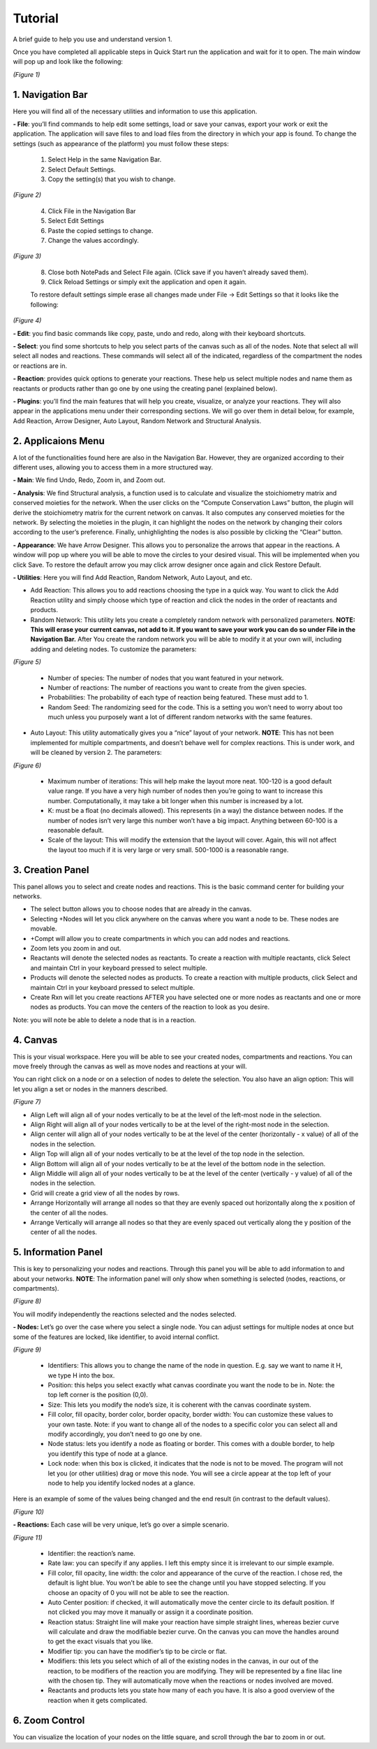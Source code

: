 ===============================
Tutorial
===============================
A brief guide to help you use and understand version 1.

Once you have completed all applicable steps in Quick Start run the application and wait for it to open. The main window will pop up and look like the following:
    
.. image:: ../fotos/S1.png

*(Figure 1)*

--------------------
1. Navigation Bar
--------------------
Here you will find all of the necessary utilities and information to use this application. 

**- File**: you’ll find commands to help edit some settings, load or save your canvas, export your work or exit the application. The application will save files to and load files from the directory in which your app is found. To change the settings (such as appearance of the platform) you must follow these steps:

    1. Select Help in the same Navigation Bar.
    2. Select Default Settings.
    3. Copy the setting(s) that you wish to change.

.. image:: ../fotos/S2.png

*(Figure 2)*

    4. Click File in the Navigation Bar
    5. Select Edit Settings
    6. Paste the copied settings to change.
    7. Change the values accordingly.

.. image:: ../fotos/S3.png

*(Figure 3)*

    8. Close both NotePads and Select File again. (Click save if you haven’t already saved them).
    9. Click Reload Settings or simply exit the application and open it again.

    To restore default settings simple erase all changes made under File -> Edit Settings so that it looks  like the following:

.. image:: ../fotos/S4.png

*(Figure 4)*

**- Edit**: you find basic commands like copy, paste, undo and redo, along with their keyboard shortcuts. 

**- Select**: you find some shortcuts to help you select parts of the canvas such as all of the nodes. Note that select all will select all nodes and reactions. These commands will select all of the indicated, regardless of the compartment the nodes or reactions are in.

**- Reaction**: provides quick options to generate your reactions. These help us select multiple nodes and name them as reactants or products rather than go one by one using the creating panel (explained below). 

**- Plugins**: you’ll find the main features that will help you create, visualize, or analyze your reactions. They will also appear in the applications menu under their corresponding sections. We will go over them in detail below, for example, Add Reaction, Arrow Designer, Auto Layout, Random Network and Structural Analysis.

----------------------
2. Applicaions Menu
----------------------

A lot of the functionalities found here are also in the Navigation Bar. However, they are organized according to their different uses, allowing you to access them in a more structured way.

**- Main**: We find Undo, Redo, Zoom in, and Zoom out.

**- Analysis**: We find Structural analysis, a function used is to calculate and visualize the stoichiometry matrix and conserved moieties for the network. When the user clicks on the “Compute Conservation Laws” button, the plugin will derive the stoichiometry matrix for the current network on canvas. It also computes any conserved moieties for the network. By selecting the moieties in the plugin, it can highlight the nodes on the network by changing their colors according to the user’s preference. Finally, unhighlighting the nodes is also possible by clicking the “Clear” button.

**- Appearance**: We have Arrow Designer. This allows you to personalize the arrows that appear in the reactions. A window will pop up where you will be able to move the circles to your desired visual. This will be implemented when you click Save. To restore the default arrow you may click arrow designer once again and click Restore Default.

**- Utilities**: Here you will find Add Reaction, Random Network, Auto Layout, and etc. 

- Add Reaction: This allows you to add reactions choosing the type in a quick way. You want to click the Add Reaction utility and simply choose which type of reaction and click the nodes in the order of reactants and products.

- Random Network: This utility lets you create a completely random network with personalized parameters. **NOTE: This will erase your current canvas, not add to it. If you want to save your work you can do so under File in the Navigation Bar.** After You create the random network you will be able to modify it at your own will, including adding and deleting nodes. To customize the parameters:

.. image:: ../fotos/S5.png

*(Figure 5)*

    + Number of species: The number of nodes that you want featured in your network.

    + Number of reactions: The number of reactions you want to create from the given species.

    + Probabilities: The probability of each type of reaction being featured. These must add to 1.

    + Random Seed: The randomizing seed for the code. This is a setting you won’t need to worry about too much unless you purposely want a lot of different random networks with the same features.
  

- Auto Layout: This utility automatically gives you a “nice” layout of your network. **NOTE**: This has not been implemented for multiple compartments, and doesn’t behave well for complex reactions. This is under work, and will be cleaned by version 2. The parameters:
  
.. image:: ../fotos/S6.png

*(Figure 6)*

    + Maximum number of iterations: This will help make the layout more neat. 100-120 is a good default value range. If you have a very high number of nodes then you’re going to want to increase this number. Computationally, it may take a bit longer when this number is increased by a lot.
    
    + K: must be a float (no decimals allowed). This represents (in a way) the distance between nodes. If the number of nodes isn’t very large this number won’t have a big impact. Anything between 60-100 is a reasonable default.
    
    + Scale of the layout: This will modify the extension that the layout will cover. Again, this will not affect the layout too much if it is very large or very small. 500-1000 is a reasonable range.


-------------------
3. Creation Panel
-------------------

This panel allows you to select and create nodes and reactions. This is the basic command center for building your networks.

* The select button allows you to choose nodes that are already in the canvas. 

* Selecting +Nodes will let you click anywhere on the canvas where you want a node to be. These nodes are movable.

* +Compt will allow you to create compartments in which you can add nodes and reactions.

* Zoom lets you zoom in and out.

* Reactants will denote the selected nodes as reactants. To create a reaction with multiple reactants, click Select and maintain Ctrl in your keyboard pressed to select multiple.

* Products will denote the selected nodes as products. To create a reaction with multiple products, click Select and maintain Ctrl in your keyboard pressed to select multiple.

* Create Rxn will let you create reactions AFTER you have selected one or more nodes as reactants and one or more nodes as products. You can move the centers of the reaction to look as you desire. 

Note: you will note be able to delete a node that is in a reaction.

-----------
4. Canvas
-----------

This is your visual workspace. Here you will be able to see your created nodes, compartments and reactions. You can move freely through the canvas as well as move nodes and reactions at your will. 

You can right click on a node or on a selection of nodes to delete the selection. You also have an align option: This will let you align a set or nodes in the manners described.

.. image:: ../fotos/S7.png

*(Figure 7)*

* Align Left will align all of your nodes vertically to be at the level of the left-most node in the selection.

* Align Right will align all of your nodes vertically to be at the level of the right-most node in the selection.

* Align center will align all of your nodes vertically to be at the level of the center (horizontally - x value) of all of the nodes in the selection.

* Align Top will align all of your nodes vertically to be at the level of the top node in the selection.

* Align Bottom will align all of your nodes vertically to be at the level of the bottom node in the selection.

* Align Middle will align all of your nodes vertically to be at the level of the center (vertically - y value) of all of the nodes in the selection.

* Grid will create a grid view of all the nodes by rows.

* Arrange Horizontally will arrange all nodes so that they are evenly spaced out horizontally along the x position of the center of all the nodes.

* Arrange Vertically will arrange all nodes so that they are evenly spaced out vertically along the y position of the center of all the nodes.


-----------------------
5. Information Panel
-----------------------

This is key to personalizing your nodes and reactions. Through this panel you will be able to add information to and about your networks. **NOTE**: The information panel will only show when something is selected (nodes, reactions, or compartments).

.. image:: ../fotos/S8.png

*(Figure 8)*

You will modify independently the reactions selected and the nodes selected.

**- Nodes:** Let’s go over the case where you select a single node. You can adjust settings for multiple nodes at once but some of the features are locked, like identifier, to avoid internal conflict.

.. image:: ../fotos/S9.png

*(Figure 9)*

    * Identifiers: This allows you to change the name of the node in question. E.g. say we want to name it H, we type H into the box.
    
    * Position: this helps you select exactly what canvas coordinate you want the node to be in. Note: the top left corner is the position (0,0).
    
    * Size: This lets you modify the node’s size, it is coherent with the canvas coordinate system. 
    
    * Fill color, fill opacity, border color, border opacity, border width: You can customize these values to your own taste. Note: if you want to change all of the nodes to a specific color you can select all and modify accordingly, you don’t need to go one by one.
    
    * Node status: lets you identify a node as floating or border. This comes with a double border, to help you identify this type of node at a glance.
    
    * Lock node: when this box is clicked, it indicates that the node is not to be moved. The program will not let you (or other utilities) drag or move this node. You will see a circle appear at the top left of your node to help you identify locked nodes at a glance.
    
Here is an example of some of the values being changed and the end result (in contrast to the default values).
    
.. image:: ../fotos/S10.png

*(Figure 10)*

**- Reactions:** Each case will be very unique, let’s go over a simple scenario.

.. image:: ../fotos/S11.png

*(Figure 11)*

    * Identifier: the reaction’s name.
    
    * Rate law: you can specify if any applies. I left this empty since it is irrelevant to our simple example.
    
    * Fill color, fill opacity, line width: the color and appearance of the curve of the reaction. I chose red, the default is light blue. You won’t be able to see the change until you have stopped selecting. If you choose an opacity of 0 you will not be able to see the reaction.
    
    * Auto Center position: if checked, it will automatically move the center circle to its default position. If not clicked you may move it manually or assign it a coordinate position.
    
    * Reaction status: Straight line will make your reaction have simple straight lines, whereas bezier curve will calculate and draw the modifiable bezier curve. On the canvas you can move the handles around to get the exact visuals that you like.
    
    * Modifier tip: you can have the modifier’s tip to be circle or flat. 
    
    * Modifiers: this lets you select which of all of the existing nodes in the canvas, in our out of the reaction, to be modifiers of the reaction you are modifying. They will be represented by a fine lilac line with the chosen tip. They will automatically move when the reactions or nodes involved are moved.
    
    * Reactants and products lets you state how many of each you have. It is also a good overview of the reaction when it gets complicated.


-----------------
6. Zoom Control
-----------------

You can visualize the location of your nodes on the little square, and scroll through the bar to zoom in or out.
